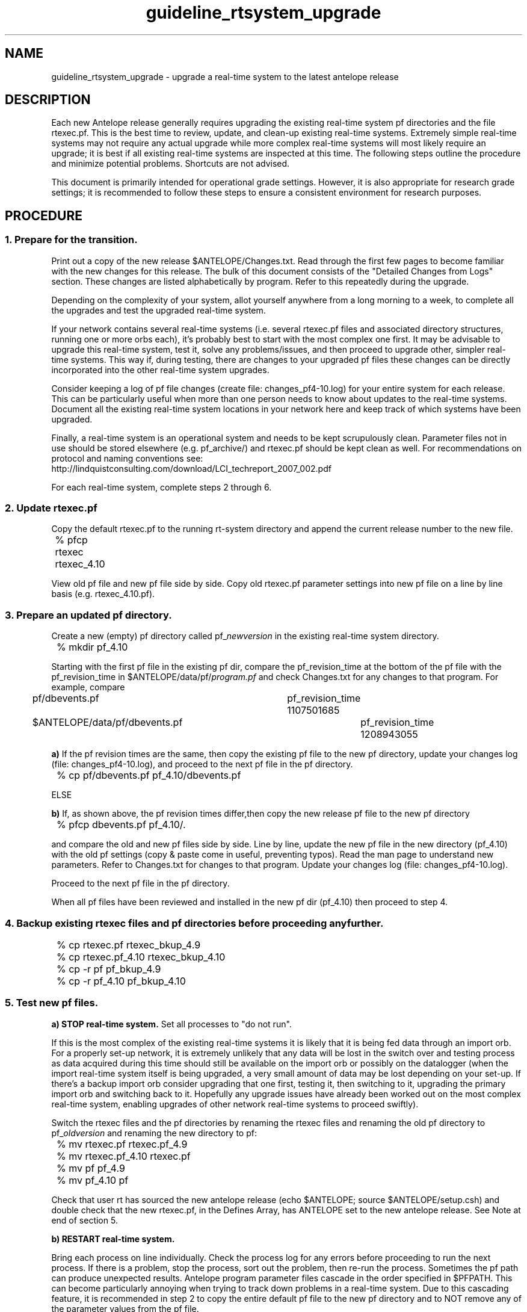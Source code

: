 .TH guideline_rtsystem_upgrade 5 "$Date$"
.SH NAME
guideline_rtsystem_upgrade \- upgrade a real-time system to the latest antelope release

.SH DESCRIPTION
Each new Antelope release generally requires upgrading the existing real-time system pf directories and the file rtexec.pf. This is the best time to review, update, and clean-up existing real-time systems. Extremely simple real-time systems may not require any actual upgrade while more complex real-time systems will most likely require an upgrade; it is best if all existing real-time systems are inspected at this time. The following steps outline the procedure and minimize potential problems. Shortcuts are not advised. 

This document is primarily intended for operational grade settings. However, it is also appropriate for research grade settings; it is recommended to follow these steps to ensure a consistent environment for research purposes.

.SH PROCEDURE
.SS 1.  Prepare for the transition.
Print out a copy of the new release $ANTELOPE/Changes.txt. Read through the first few pages to become familiar with the new changes for this release. The bulk of this document consists of the "Detailed Changes from Logs" section. These changes are listed alphabetically by program. Refer to this repeatedly during the upgrade.

Depending on the complexity of your system, allot yourself anywhere from a long morning to a week, to complete all the upgrades and test the upgraded real-time system.

If your network contains several real-time systems (i.e. several rtexec.pf files and associated directory structures, running one or more orbs each), it's probably best to start with the most complex one first. It may be advisable to upgrade this real-time system, test it, solve any problems/issues, and then proceed to upgrade other, simpler real-time systems. This way if, during testing, there are changes to your upgraded pf files these changes can be directly incorporated into the other real-time system upgrades.

Consider keeping a log of pf file changes (create file: changes_pf4-10.log) for your entire system for each release. This can be particularly useful when more than one person needs to know about updates to the real-time systems. Document all the existing real-time system locations in your network here and keep track of which systems have been upgraded.

Finally, a real-time system is an operational system and needs to be kept scrupulously clean. Parameter files not in use should be stored elsewhere (e.g. pf_archive/) and rtexec.pf should be kept clean as well. For recommendations on protocol and naming conventions see:
.br
http://lindquistconsulting.com/download/LCI_techreport_2007_002.pdf

For each real-time system, complete steps 2 through 6. 

.SS 2.  Update rtexec.pf
Copy the default rtexec.pf to the running rt-system directory and append the current release number to the new file.

.nf
	% pfcp rtexec rtexec_4.10
.fi

View old pf file and new pf file side by side. Copy old rtexec.pf parameter settings into new pf file on a line by line basis (e.g. rtexec_4.10.pf). 

.SS 3.  Prepare an updated pf directory. 
Create a new (empty) pf directory called pf_\fInewversion\fP in the existing real-time system directory.

.nf
	% mkdir pf_4.10
.fi

Starting with the first pf file in the existing pf dir, compare the pf_revision_time at the bottom of the pf file with the pf_revision_time in $ANTELOPE/data/pf/\fIprogram.pf\fP and check Changes.txt for any changes to that program. For example, compare

.nf
	pf/dbevents.pf 				pf_revision_time 1107501685 
	$ANTELOPE/data/pf/dbevents.pf 		pf_revision_time 1208943055 
.fi

\fBa)\fP  If the pf revision times are the same, then copy the existing pf file to the new pf directory, update your changes log (file: changes_pf4-10.log), and proceed to the next pf file in the pf directory.

.nf
	% cp pf/dbevents.pf pf_4.10/dbevents.pf
.fi

ELSE

\fBb)\fP  If, as shown above, the pf revision times differ,then copy the new release pf file to the new pf directory

.nf
	% pfcp dbevents.pf pf_4.10/.
.fi

and compare the old and new pf files side by side. Line by line, update the new pf file in the new directory (pf_4.10) with the old pf settings (copy & paste come in useful, preventing typos). Read the man page to understand new parameters. Refer to Changes.txt for changes to that program. Update your changes log (file: changes_pf4-10.log).

Proceed to the next pf file in the pf directory.

When all pf files have been reviewed and installed in the new pf dir (pf_4.10) then proceed to step 4.

.SS 4.  Backup existing rtexec files and pf directories before proceeding any further.

.nf
	% cp rtexec.pf rtexec_bkup_4.9 
	% cp rtexec.pf_4.10 rtexec_bkup_4.10 

	% cp -r pf pf_bkup_4.9 
	% cp -r pf_4.10 pf_bkup_4.10
.fi

.SS 5.  Test new pf files. 
\fBa)  STOP real-time system.\fP Set all processes to "do not run". 

If this is the most complex of the existing real-time systems it is likely that it is being fed data through an import orb. For a properly set-up network, it is extremely unlikely that any data will be lost in the switch over and testing process as data acquired during this time should still be available on the import orb or possibly on the datalogger (when the import real-time system itself is being upgraded, a very small amount of data may be lost depending on your set-up. If there's a backup import orb consider upgrading that one first, testing it, then switching to it, upgrading the primary import orb and switching back to it. Hopefully any upgrade issues have already been worked out on the most complex real-time system, enabling upgrades of other network real-time systems to proceed swiftly).

Switch the rtexec files and the pf directories by renaming the rtexec files and renaming the old pf directory to pf_\fIoldversion\fP and renaming the new directory to pf:

.nf
	% mv rtexec.pf rtexec.pf_4.9
	% mv rtexec.pf_4.10 rtexec.pf 
	% mv pf pf_4.9
	% mv pf_4.10 pf
.fi

Check that user rt has sourced the new antelope release (echo $ANTELOPE; source $ANTELOPE/setup.csh) and double check that the new rtexec.pf, in the Defines Array, has ANTELOPE set to the new antelope release. See Note at end of section 5. 

\fBb)  RESTART real-time system.\fP

Bring each process on line individually. Check the process log for any errors before proceeding to run the next process. If there is a problem, stop the process, sort out the problem, then re-run the process. Sometimes the pf path can produce unexpected results. Antelope program parameter files cascade in the order specified in $PFPATH. This can become particularly annoying when trying to track down problems in a real-time system. Due to this cascading feature, it is recommended in step 2 to copy the entire default pf file to the new pf directory and to NOT remove any of the parameter values from the pf file.

To check the actual path and pf parameter values being used by the program, use pfwhich and pfecho:

.nf
	% pfwhich dbevents
	% pfecho dbevents
.fi

To check the path of an individual process run in the real-time system, or the real-time system paths, use rtrun:

.nf
	% rtrun "which cdorb2db"
	% rtrun "echo $PATH"
.fi

Also of use:
.nf
	pfcompare	compare parameter files with stock parameters
	pfdiff		compare two parameter files
	pfe		parameter file navigator
.fi

If problems arise which require extensive time to fix, there is the option of shutting down the real-time system and reverting to the former rtexec.pf file and former pf directory until the current issue is resolved (don't forget to restart).

.nf
	% mv rtexec.pf rtexec.pf_4.10
	% mv rtexec.pf_4.9 rtexec.pf
	% mv pf pf_4.10
	% mv pf_4.9 pf
.fi

If odd, unexplained problems persist, remember to re-check that user rt has sourced the new antelope release (echo $ANTELOPE; source $ANTELOPE/setup.csh) and triple check that the newrtexec.pf, in the Defines Array, has ANTELOPE set to the new antelope release.

.nf
	ANTELOPE 	/opt/antelope/4.10 	#location of the real time software
.fi

When all process have been tested and all log files look OK (no unknown problems) then proceed to step 6.


\fBNOTE:\fP
When switching between antelope versions in a test environment, it is often useful to set-up an alias, such as "antv", which sources the specified version of Antelope. Avoid using "ant" as an alias as it can clash with Apache "ant" XML-based build system.  A csh/tcsh example of the alias "antv" and its usage follows:

.nf
	% alias antv 'set ANTELOPE=/opt/antelope/\!^; source /opt/antelope/\!^/setup.csh'
	% antv 4.10 	#sets ANTELOPE=/opt/antelope/4.10 and sources /opt/antelope/4.10/setup.csh
.fi

.SS 6.  Clean up real-time system.
\fBa)\fP  At the pf directory level, if it does not already exist, create another directory called pf_archive. Store old pf directories in this directory.

.nf
	% mvpf_4.9 pf_archive
.fi

b)  Ensure that only the most recent version of the running pf file is in the pf directory. Subsequent updates to the pf files should be done in the following manner. Copy the current pf file to the same name, with the last datetime the file was edited appended to the end of it (program.pf_\fIyyyymmdd\fP). Update and test current file. When finished, copy the new version so that the current datetime is appended to the end of the filename and store all these datetime appended versions in pf_archive. Or better yet, avoid creating multiple copies by keeping track of parameter file versions in a revision-control system such as CVS or SVN.

.nf
	% cp dbevents.pf dbevents.pf_20081202 		# file was last changed on Dec 2, 2008.
	% mv dbevents.pf_20081202 ../pf_archive
.fi

.SS 7. Repeat above steps.
Repeat above steps, 2 through 6, for other existing real-time systems in the network. 

.SS 8.  Change shell set-ups. 
Avoid version skew. Change user rt shell, other users shell, or system shell set-ups (.tcshrc, .setup, .cshrc, .profile, etc.) to set the ANTELOPE environment variable to the new Antelope distribution. Ensure that the following environment variables are set:

.nf
	setenv PFPATH $ANTELOPE/data/pf:$HOME/pf:./pf:.;
	setenv MATLABPATH "$ANTELOPE/data/matlab/antelope"
.fi

.SS 9.  Monitor. 
Monitor these systems closely for the following week to catch any new issues that might crop up. 

.SH "BUGS AND CAVEATS"
In upgrading a network, it is important to avoid version skew, i.e. having multiple versions of Antelope running all over the place for extended periods. This can create a number of unexpected problems.

In most cases the lastest antelope release is backwards compatible. One could change the antelope version in rtexec.pf and then just try running the real-time system with the existing pf directory. The disadvantage of this, assuming everything works, is that you miss learning about the updates and program improvements to any real-time processes you are running and you will not be able to take advantage of any new parameter value settings. This is not an advisable method if you are running a robust, complicated network. At least once a year, you will need to review your real-time dataflow and re-evaluate it with an eye to improving your network. 

.SH AUTHOR
Taimi Mulder

.SH ACKNOWLEDGEMENTS
This guideline benefited from the valuable input of Jennifer Eakins and Kent Lindquist.

.\" $Id$
